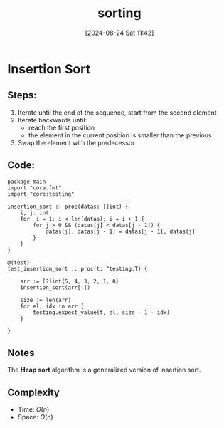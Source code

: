#+title:      sorting
#+date:       [2024-08-24 Sat 11:42]
#+filetags:   :algorithm:
#+identifier: 20240824T114228

* Insertion Sort
** Steps:
1. Iterate until the end of the sequence, start from the second element
2. Iterate backwards until:
   + reach the first position
   + the element in the current position is smaller than the previous
3. Swap the element with the predecessor
** Code:
#+begin_src odin
package main
import "core:fmt"
import "core:testing"

insertion_sort :: proc(datas: []int) {
    i, j: int
    for  i = 1; i < len(datas); i = i + 1 {
        for j > 0 && (datas[j] < datas[j - 1]) {
            datas[j], datas[j - 1] = datas[j - 1], datas[j]
        }
    }
}

@(test)
test_insertion_sort :: proc(t: ^testing.T) {

    arr := [?]int{5, 4, 3, 2, 1, 0}
    insertion_sort(arr[:])

    size := len(arr)
    for el, idx in arr {
        testing.expect_value(t, el, size - 1 - idx)
    }

}
#+end_src
** Notes
The *Heap sort* algorithm is a generalized version of insertion sort.
** Complexity
+ Time: $O(n)$
+ Space: $O(n)$
